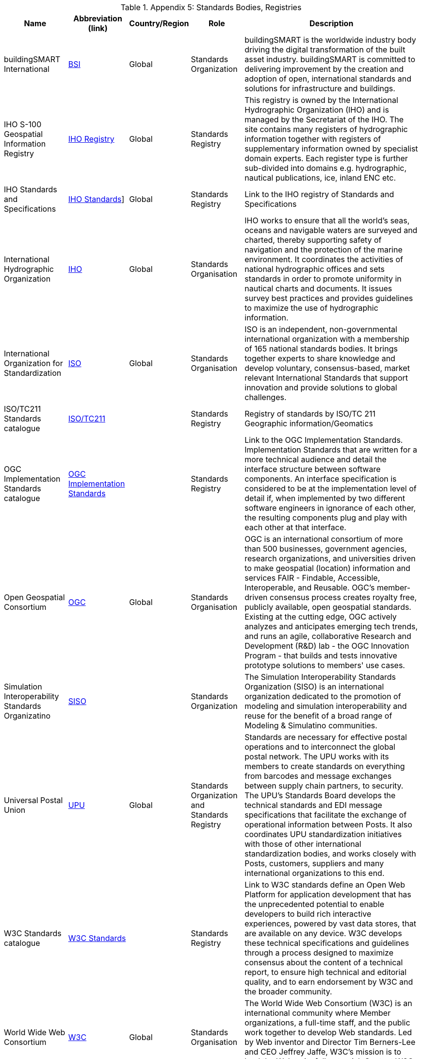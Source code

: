 .Appendix 5: Standards Bodies, Registries
[%autowidth]

|===
| Name | Abbreviation (link) | Country/Region | Role | Description


| buildingSMART International
| http://www.buildingsmart.org[BSI]
| Global
| Standards Organization
| buildingSMART is the worldwide industry body driving the digital transformation of the built asset industry. buildingSMART is committed to delivering improvement by the creation and adoption of open, international standards and solutions for infrastructure and buildings.

| IHO S-100 Geospatial Information Registry
| http://registry.iho.int/[IHO Registry]
| Global
| Standards Registry
| This registry is owned by the International Hydrographic Organization (IHO) and is managed by the Secretariat of the IHO. The site contains many registers of hydrographic information together with registers of supplementary information owned by specialist domain experts. Each register type is further sub-divided into domains e.g. hydrographic, nautical publications, ice, inland ENC etc.

| IHO Standards and Specifications
| https://iho.int/en/standards-and-specifications[IHO Standards]]
| Global
| Standards Registry
| Link to the IHO registry of Standards and Specifications

| International Hydrographic Organization
| https://iho.int/[IHO]
| Global
| Standards Organisation
| IHO works to ensure that all the world's seas, oceans and navigable waters are surveyed and charted, thereby supporting safety of navigation and the protection of the marine environment. It coordinates the activities of national hydrographic offices and sets standards in order to promote uniformity in nautical charts and documents. It issues survey best practices and provides guidelines to maximize the use of hydrographic information.

| International Organization for Standardization
| https://www.iso.org/[ISO]
| Global
| Standards Organisation
| ISO is an independent, non-governmental international organization with a membership of 165 national standards bodies. It brings together experts to share knowledge and develop voluntary, consensus-based, market relevant International Standards that support innovation and provide solutions to global challenges.

| ISO/TC211 Standards catalogue
| https://www.iso.org/committee/54904/x/catalogue/[ISO/TC211]
|
| Standards Registry
| Registry of standards by ISO/TC 211 Geographic information/Geomatics

| OGC Implementation Standards catalogue
| https://www.ogc.org/docs/is[OGC Implementation Standards]
|
| Standards Registry
| Link to the OGC Implementation Standards. Implementation Standards  that are written for a more technical audience and detail the interface structure between software components. An interface specification is considered to be at the implementation level of detail if, when implemented by two different software engineers in ignorance of each other, the resulting components plug and play with each other at that interface.

| Open Geospatial Consortium
| https://www.ogc.org/[OGC]
| Global
| Standards Organisation
| OGC is an international consortium of more than 500 businesses, government agencies, research organizations, and universities driven to make geospatial (location) information and services FAIR - Findable, Accessible, Interoperable, and Reusable. OGC's member-driven consensus process creates royalty free, publicly available, open geospatial standards. Existing at the cutting edge, OGC actively analyzes and anticipates emerging tech trends, and runs an agile, collaborative Research and Development (R&D) lab - the OGC Innovation Program - that builds and tests innovative prototype solutions to members' use cases.

| Simulation Interoperability Standards Organizatino
| https://www.sisostds.org[SISO]
|
| Standards Organization
| The Simulation Interoperability Standards Organization (SISO) is an international organization dedicated to the promotion of modeling and simulation interoperability and reuse for the benefit of a broad range of Modeling & Simulatino communities.

| Universal Postal Union
| https://www.upu.int/[UPU]
| Global
| Standards Organization and Standards Registry
| Standards are necessary for effective postal operations and to interconnect the global postal network. The UPU works with its members to create standards on everything from barcodes and message exchanges between supply chain partners, to security. The UPU's Standards Board develops the technical standards and EDI message specifications that facilitate the exchange of operational information between Posts. It also coordinates UPU standardization initiatives with those of other international standardization bodies, and works closely with Posts, customers, suppliers and many international organizations to this end.

| W3C Standards catalogue
| https://www.w3.org/standards/[W3C Standards]
|
| Standards Registry
| Link to W3C standards define an Open Web Platform for application development that has the unprecedented potential to enable developers to build rich interactive experiences, powered by vast data stores, that are available on any device. W3C develops these technical specifications and guidelines through a process designed to maximize consensus about the content of a technical report, to ensure high technical and editorial quality, and to earn endorsement by W3C and the broader community.

| World Wide Web Consortium
| https://www.w3.org/[W3C]
| Global
| Standards Organisation
| The World Wide Web Consortium (W3C) is an international community where Member organizations, a full-time staff, and the public work together to develop Web standards. Led by Web inventor and Director Tim Berners-Lee and CEO Jeffrey Jaffe, W3C's mission is to lead the Web to its full potential. Contact W3C for more information.

|===
